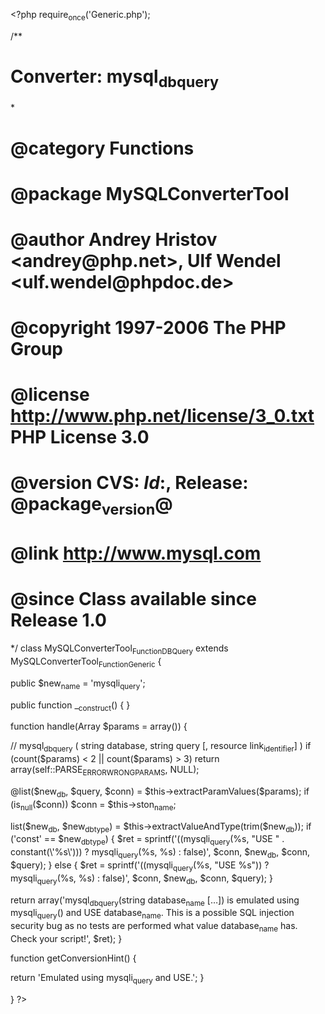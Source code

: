<?php
require_once('Generic.php');

/**
* Converter: mysql_db_query
*
* @category   Functions
* @package    MySQLConverterTool
* @author     Andrey Hristov <andrey@php.net>, Ulf Wendel <ulf.wendel@phpdoc.de>
* @copyright  1997-2006 The PHP Group
* @license    http://www.php.net/license/3_0.txt  PHP License 3.0
* @version    CVS: $Id:$, Release: @package_version@
* @link       http://www.mysql.com
* @since      Class available since Release 1.0
*/
class MySQLConverterTool_Function_DBQuery extends MySQLConverterTool_Function_Generic {
  
    
    public $new_name = 'mysqli_query';

    
    public function __construct() {   
    }
  
    
    function handle(Array $params = array()) {
        
        // mysql_db_query ( string database, string query [, resource link_identifier] )
        if (count($params) < 2 || count($params) > 3)
            return array(self::PARSE_ERROR_WRONG_PARAMS, NULL);
        
        @list($new_db, $query, $conn) = $this->extractParamValues($params);    
        if (is_null($conn)) 
            $conn = $this->ston_name;
        
        list($new_db, $new_db_type) = $this->extractValueAndType(trim($new_db));
        if ('const' == $new_db_type) {
            $ret = sprintf('((mysqli_query(%s, "USE " . constant(\'%s\'))) ? mysqli_query(%s, %s) : false)', 
                $conn,
                $new_db,
                $conn,
                $query);
        } else {
            $ret = sprintf('((mysqli_query(%s, "USE %s")) ? mysqli_query(%s, %s) : false)', 
                $conn,
                $new_db,
                $conn,
                $query);
        }        
        
        return array('mysql_db_query(string database_name [...]) is emulated using mysqli_query() and USE database_name. This is a possible SQL injection security bug as no tests are performed what value database_name has. Check your script!', $ret);
    }
    
    
    function getConversionHint() {
        
        return 'Emulated using mysqli_query and USE.';
    }

}
?>